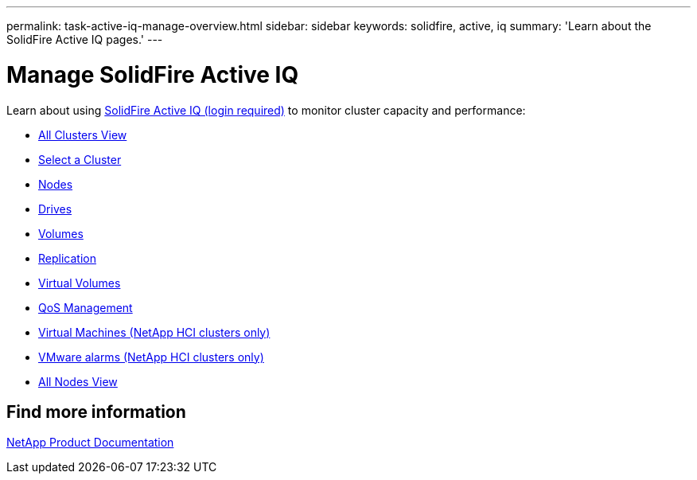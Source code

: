 ---
permalink: task-active-iq-manage-overview.html
sidebar: sidebar
keywords: solidfire, active, iq
summary: 'Learn about the SolidFire Active IQ pages.'
---

= Manage SolidFire Active IQ
:icons: font
:imagesdir: ./media/

[.lead]
Learn about using link:https://activeiq.solidfire.com/[SolidFire Active IQ (login required)^] to monitor cluster capacity and performance:

* link:task-active-iq-all-clusters-view-overview.html[All Clusters View]
* link:task-active-iq-select-cluster-overview.html[Select a Cluster]
* link:task-active-iq-nodes.html[Nodes]
* link:task_active_iq_drives.html[Drives]
* link:task_active_iq_volumes_overview.html[Volumes]
* link:task_active_iq_replication.html[Replication]
* link:task-active-iq-virtual-volumes.html[Virtual Volumes]
* link:task-active-iq-qos-management-overview.html[QoS Management]
* link:task-active-iq-virtual-machines.html[Virtual Machines (NetApp HCI clusters only)]
* link:task-active-iq-vmware-alarms.html[VMware alarms (NetApp HCI clusters only)]
* link:task-active-iq-all-nodes.html[All Nodes View]

== Find more information
https://www.netapp.com/support-and-training/documentation/[NetApp Product Documentation^]
